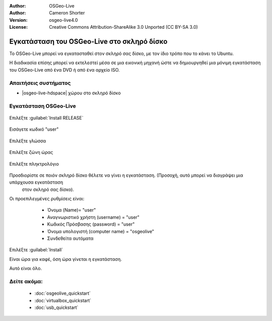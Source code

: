 
:Author: OSGeo-Live
:Author: Cameron Shorter
:Version: osgeo-live4.0
:License: Creative Commons Attribution-ShareAlike 3.0 Unported  (CC BY-SA 3.0)

.. _osgeolive-install-quickstart-el:
 
*******************************************
Εγκατάσταση του OSGeo-Live στο σκληρό δίσκο
*******************************************

Το OSGeo-Live μπορεί να εγκατασταθεί στον σκληρό σας δίσκο, με τον ίδιο τρόπο που το κάνει το Ubuntu.

Η διαδικασία επίσης μπορεί να εκτελεστεί μέσα σε μια εικονική μηχανή ώστε να δημιουργηθεί μια μόνιμη εγκατάσταση του
OSGeo-Live από ένα DVD ή από ένα αρχείο ISO.

Απαιτήσεις συστήματος
---------------------

* |osgeo-live-hdspace| χώρου στο σκληρό δίσκο

Εγκατάσταση OSGeo-Live
----------------------

  .. image:: ../../images/screenshots/800x600/osgeolive_install_start.png
    :scale: 70 %

Επιλέξτε :guilabel:`Install RELEASE`

  .. image:: ../../images/screenshots/800x600/osgeolive_install_password.png
    :scale: 70 %

Εισάγετε κωδικό "user"

  .. image:: ../../images/screenshots/800x600/osgeolive_install1_language.png
    :scale: 70 %

Επιλέξτε γλώσσα

  .. image:: ../../images/screenshots/800x600/osgeolive_install2_timezone.png
    :scale: 70 %

Επιλέξτε ζώνη ώρας

  .. image:: ../../images/screenshots/800x600/osgeolive_install3_keyboard.png
    :scale: 70 %

Επιλέξτε πληκτρολόγιο

  .. image:: ../../images/screenshots/800x600/osgeolive_install4_disk.png
    :scale: 70 %

Προσδιορίστε σε ποιόν σκληρό δίσκο θέλετε να γίνει η εγκατάσταση. (Προσοχή, αυτό μπορεί να διαγράψει μια υπάρχουσα εγκατάσταση
  στον σκληρό σας δίσκο).

  .. image:: ../../images/screenshots/800x600/osgeolive_install5_username.png
    :scale: 70 %

Οι προεπιλεγμένες ρυθμίσεις είναι:

   * Όνομα (Name)= "user"
   * Αναγνωριστικό χρήστη (username) = "user"
   * Κωδικός Πρόσβασης (password) = "user"
   * Όνομα υπολογιστή (computer name) = "osgeolive"
   * Συνδεθείτα αυτόματα

  .. image:: ../../images/screenshots/800x600/osgeolive_install7_check.png
    :scale: 70 %

Επιλέξτε :guilabel:`Install`

Είναι ώρα για καφέ, όση ώρα γίνεται η εγκατάσταση.

Αυτό είναι όλο.

Δείτε ακόμα:
------------

 * :doc:`osgeolive_quickstart`
 * :doc:`virtualbox_quickstart`
 * :doc:`usb_quickstart`

